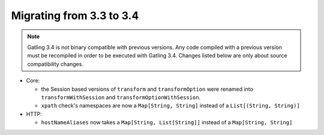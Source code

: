 .. _3.3-to-3.4:

#########################
Migrating from 3.3 to 3.4
#########################

.. note::
    Gatling 3.4 is not binary compatible with previous versions.
    Any code compiled with a previous version must be recompiled in order to be executed with Gatling 3.4.
    Changes listed below are only about source compatibility changes.

* Core:

  * the Session based versions of ``transform`` and ``transformOption`` were renamed into ``transformWithSession`` and ``transformOptionWithSession``.
  * ``xpath`` check's namespaces are now a ``Map[String, String]`` instead of a ``List[(String, String)]``

* HTTP:

  * ``hostNameAliases`` now takes a ``Map[String, List[String]]`` instead of a ``Map[String, String]``
